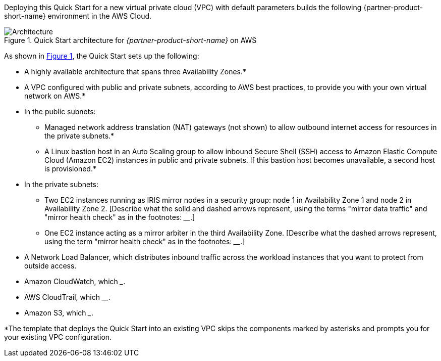 Deploying this Quick Start for a new virtual private cloud (VPC) with
default parameters builds the following {partner-product-short-name} environment in the
AWS Cloud.

// Replace this example diagram with your own. Send us your source PowerPoint file. Be sure to follow our guidelines here : http://(we should include these points on our contributors giude)
:xrefstyle: short
[#architecture1]
.Quick Start architecture for _{partner-product-short-name}_ on AWS
image::../images/iris_architecture_diagram.png[Architecture]

As shown in <<architecture1>>, the Quick Start sets up the following:

* A highly available architecture that spans three Availability Zones.*
* A VPC configured with public and private subnets, according to AWS
best practices, to provide you with your own virtual network on AWS.*
* In the public subnets:
** Managed network address translation (NAT) gateways (not shown) to allow outbound
internet access for resources in the private subnets.*
** A Linux bastion host in an Auto Scaling group to allow inbound Secure
Shell (SSH) access to Amazon Elastic Compute Cloud (Amazon EC2) instances in public and private subnets. If this bastion host becomes unavailable, a second host is provisioned.*
* In the private subnets:
** Two EC2 instances running as IRIS mirror nodes in a security group: node 1 in Availability Zone 1 and node 2 in Availability Zone 2. [Describe what the solid and dashed arrows represent, using the terms "mirror data traffic" and "mirror health check" as in the footnotes: ____.]
** One EC2 instance acting as a mirror arbiter in the third Availability Zone. [Describe what the dashed arrows represent, using the term "mirror health check" as in the footnotes: ____.]
* A Network Load Balancer, which distributes inbound traffic across the workload instances that you want to protect from outside access.
* Amazon CloudWatch, which _____.
* AWS CloudTrail, which ____.
* Amazon S3, which _____.

[.small]#*The template that deploys the Quick Start into an existing VPC skips the components marked by asterisks and prompts you for your existing VPC configuration.#

//TODO Dave, Please fill in the blanks in the preceding bullet list. 